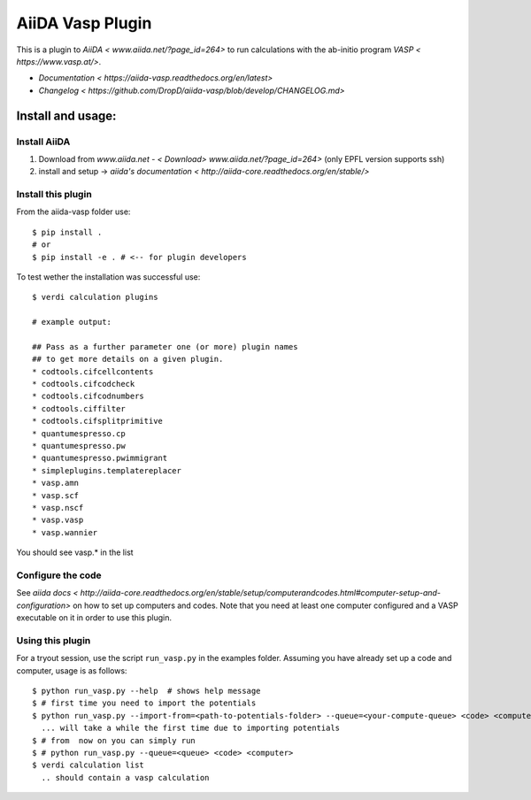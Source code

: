 =================
AiiDA Vasp Plugin
=================

.. image:: https://travis-ci.org/DropD/aiida-vasp.svg?branch=develop
    :target: https://travis-ci.org/DropD/aiida-vasp

.. image:: https://readthedocs.org/projects/aiida-vasp/badge/?version=latest
   :target: http://aiida-vasp.readthedocs.io/en/latest/?badge=latest
   :alt: Documentation Status

.. image:: https://coveralls.io/repos/github/DropD/aiida-vasp/badge.svg?branch=coveralls
   :target: https://coveralls.io/github/DropD/aiida-vasp?branch=coveralls

This is a plugin to `AiiDA < www.aiida.net/?page_id=264>` to run calculations with the ab-initio program `VASP < https://www.vasp.at/>`.

* `Documentation < https://aiida-vasp.readthedocs.org/en/latest>`
* `Changelog < https://github.com/DropD/aiida-vasp/blob/develop/CHANGELOG.md>`

Install and usage:
------------------

Install AiiDA
~~~~~~~~~~~~~

1. Download from `www.aiida.net - < Download> www.aiida.net/?page_id=264>` (only EPFL version supports ssh)
2. install and setup -> `aiida's documentation < http://aiida-core.readthedocs.org/en/stable/>`

Install this plugin
~~~~~~~~~~~~~~~~~~~

From the aiida-vasp folder use::

   $ pip install .
   # or
   $ pip install -e . # <-- for plugin developers

To test wether the installation was successful use::

   $ verdi calculation plugins 

   # example output:

   ## Pass as a further parameter one (or more) plugin names
   ## to get more details on a given plugin.
   * codtools.cifcellcontents
   * codtools.cifcodcheck
   * codtools.cifcodnumbers
   * codtools.ciffilter
   * codtools.cifsplitprimitive
   * quantumespresso.cp
   * quantumespresso.pw
   * quantumespresso.pwimmigrant
   * simpleplugins.templatereplacer
   * vasp.amn
   * vasp.scf
   * vasp.nscf
   * vasp.vasp
   * vasp.wannier

You should see vasp.* in the list

Configure the code
~~~~~~~~~~~~~~~~~~

See `aiida docs < http://aiida-core.readthedocs.org/en/stable/setup/computerandcodes.html#computer-setup-and-configuration>`
on how to set up computers and codes. Note that you need at least one computer configured and a VASP executable on it
in order to use this plugin.

Using this plugin
~~~~~~~~~~~~~~~~~

For a tryout session, use the script ``run_vasp.py`` in the examples folder. Assuming you have already set up a code and computer, usage is as follows::

   $ python run_vasp.py --help  # shows help message
   $ # first time you need to import the potentials
   $ python run_vasp.py --import-from=<path-to-potentials-folder> --queue=<your-compute-queue> <code> <computer>
     ... will take a while the first time due to importing potentials
   $ # from  now on you can simply run
   $ # python run_vasp.py --queue=<queue> <code> <computer>
   $ verdi calculation list
     .. should contain a vasp calculation


